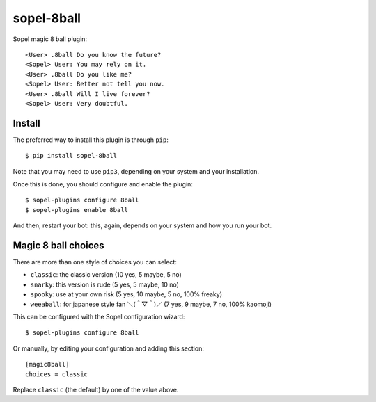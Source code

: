 ===========
sopel-8ball
===========

Sopel magic 8 ball plugin::

    <User> .8ball Do you know the future?
    <Sopel> User: You may rely on it.
    <User> .8ball Do you like me?
    <Sopel> User: Better not tell you now.
    <User> .8ball Will I live forever?
    <Sopel> User: Very doubtful.

Install
=======

The preferred way to install this plugin is through ``pip``::

    $ pip install sopel-8ball

Note that you may need to use ``pip3``, depending on your system and your
installation.

Once this is done, you should configure and enable the plugin::

    $ sopel-plugins configure 8ball
    $ sopel-plugins enable 8ball

And then, restart your bot: this, again, depends on your system and how you run
your bot.

Magic 8 ball choices
====================

There are more than one style of choices you can select:

* ``classic``: the classic version (10 yes, 5 maybe, 5 no)
* ``snarky``: this version is rude (5 yes, 5 maybe, 10 no)
* ``spooky``: use at your own risk (5 yes, 10 maybe, 5 no, 100% freaky)
* ``weeaball``: for japanese style fan ＼(＾▽＾)／ (7 yes, 9 maybe, 7 no,
  100% kaomoji)

This can be configured with the Sopel configuration wizard::

    $ sopel-plugins configure 8ball

Or manually, by editing your configuration and adding this section::

    [magic8ball]
    choices = classic

Replace ``classic`` (the default) by one of the value above.
